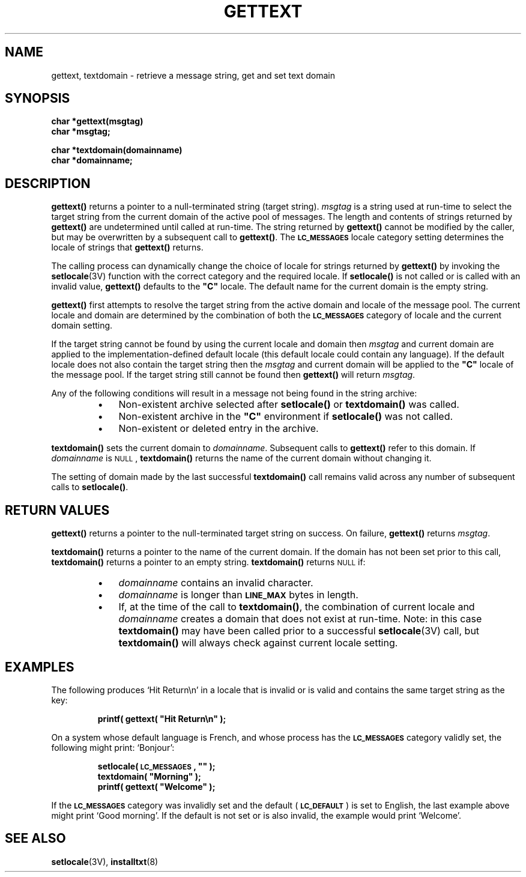 .\"@(#)gettext.3 1.1 92/07/30 SMI;
.TH GETTEXT 3 "22 January 1990"
.SH NAME
gettext, textdomain \- retrieve a message string, get and set text domain
.SH SYNOPSIS
.LP
.nf
.ft B
char *gettext(msgtag)
char *msgtag;
.ft
.fi
.LP
.nf
.ft B
char *textdomain(domainname)
char *domainname;
.ft
.fi
.SH DESCRIPTION
.LP
.IX "gettext" "" "\fLgettext\fR \(em  retrieve a message string" ""
.IX "textdomain" "" "\fLtextdomain\fR \(em get or set the current text domain" ""
.B gettext(\|)
returns a pointer to a null-terminated string (target string). 
.I msgtag
is a string 
used at run-time to select the target string from the current domain of the
active pool of messages.
The length and contents of strings returned by
.B gettext(\|)
are undetermined until called at run-time.
The string returned by 
.B gettext(\|)
cannot be modified by the caller, but may be overwritten by a subsequent
call to 
.BR gettext(\|) .
The
.SB LC_MESSAGES
locale category setting determines the
locale of strings that 
.B gettext(\|)
returns.
.LP
The calling process can dynamically change the choice of
locale for strings returned by
.B gettext(\|)
by invoking the
.BR setlocale (3V)
function with the correct category and the required 
locale.
If 
.B setlocale(\|)
is not called or is called with an invalid value,
.B gettext(\|)
defaults to the
\fB"C"\fR
locale. 
The default name for the current domain is the 
empty string.
.LP
.B gettext(\|)
first attempts to resolve the target string from the active domain and
locale of the message pool.
The current locale and domain are determined by the
combination of both the 
.SB LC_MESSAGES
category of locale and the current domain setting.
.LP
If the target string cannot be found by using the current locale and domain 
then
.I msgtag
and current domain are applied to the 
implementation-defined default locale
(this default locale could contain any language).
If the default locale does not also contain the target string then the 
.I msgtag
and current domain will be applied to the
\fB"C"\fR 
locale of the message pool.
If the target string still cannot be found then 
.B gettext(\|)
will return
.IR msgtag .
.LP
Any of the following conditions will result in a message not being 
found in the string archive:
.RS
.TP 3
\(bu
Non-existent archive selected after
.B setlocale(\|)
or
.B textdomain(\|)
was called.
.TP
\(bu
Non-existent archive in the
\fB"C"\fR
environment if
.B setlocale(\|)
was not called.
.TP
\(bu
Non-existent or deleted entry in the archive.
.RE
.LP
.B textdomain(\|)
sets the current domain to
.IR domainname .
Subsequent calls to
.B gettext(\|)
refer to this domain.
If
.I domainname
is
.SM NULL\s0,
.B textdomain(\|)
returns the name of the current domain without
changing it.
.LP
The setting of domain made by the last successful
.B textdomain(\|)
call remains valid across any number of subsequent calls to
.BR setlocale(\|) .
.SH RETURN VALUES
.LP
.B gettext(\|)
returns a pointer to the null-terminated target string on success.
On failure,
.B gettext(\|)
returns
.IR msgtag .
.LP
.B textdomain(\|)
returns a pointer to the name of the current domain.
If the domain has not been set
prior to this call, 
.B textdomain(\|)
returns a pointer to an
empty string.
.B textdomain(\|)
returns
.SM NULL
if:
.RS
.TP 3
\(bu
.I domainname
contains an invalid character.
.TP
\(bu
.I domainname 
is longer than
.SB LINE_MAX
bytes in length.
.TP
\(bu
If, at the time of the call to 
.BR textdomain(\|) ,
the combination of current locale and 
.I domainname
creates a domain that
does not exist at run-time. 
Note: in this case
.B textdomain(\|) 
may have been called prior to a successful 
.BR setlocale (3V)
call, but 
.B textdomain(\|)
will always check against current locale setting.
.RE
.ne 10
.SH EXAMPLES
.LP
The following produces
`Hit Return\en'
in a locale that is invalid or is valid and contains the same target string 
as the key:
.LP
.RS
.nf
.ft B
printf( gettext( "Hit Return\en" );
.ft
.fi
.RE
.LP
On a system whose default language is French, and whose process has the
.SB LC_MESSAGES
category validly set,
the following might print:
`Bonjour':
.LP
.RS
.nf
.ft B
setlocale( \s-1LC_MESSAGES\s+1, "" );
textdomain( "Morning" );
printf( gettext( "Welcome" );
.ft
.fi
.RE
.LP
If the
.SB LC_MESSAGES
category was invalidly set and the default
.RB ( \s-1LC_DEFAULT\s0 )
is set to English,
the last example above might print
`Good morning'.
If the default is not set or is also invalid,
the example would print
`Welcome'.
.SH "SEE ALSO"
.BR setlocale (3V),
.BR installtxt (8)

